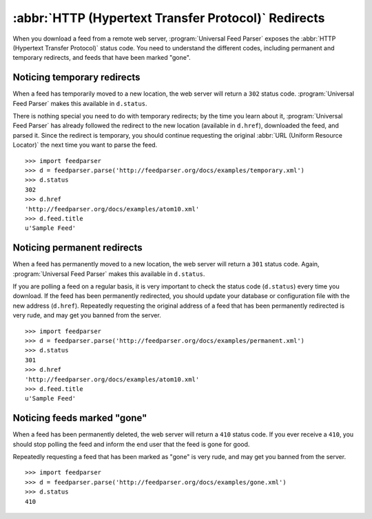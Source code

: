 :abbr:`HTTP (Hypertext Transfer Protocol)` Redirects
====================================================

When you download a feed from a remote web server, :program:`Universal Feed Parser`
exposes the :abbr:`HTTP (Hypertext Transfer Protocol)` status code.  You need
to understand the different codes, including permanent and temporary redirects,
and feeds that have been marked "gone".


Noticing temporary redirects
----------------------------

When a feed has temporarily moved to a new location, the web server will return
a ``302`` status code.  :program:`Universal Feed Parser` makes this available
in ``d.status``.


There is nothing special you need to do with temporary redirects; by the time
you learn about it, :program:`Universal Feed Parser` has already followed the
redirect to the new location (available in ``d.href``), downloaded the feed,
and parsed it.  Since the redirect is temporary, you should continue requesting
the original :abbr:`URL (Uniform Resource Locator)` the next time you want to
parse the feed.


::

    >>> import feedparser
    >>> d = feedparser.parse('http://feedparser.org/docs/examples/temporary.xml')
    >>> d.status
    302
    >>> d.href
    'http://feedparser.org/docs/examples/atom10.xml'
    >>> d.feed.title
    u'Sample Feed'


Noticing permanent redirects
----------------------------

When a feed has permanently moved to a new location, the web server will return
a ``301`` status code.  Again, :program:`Universal Feed Parser` makes this
available in ``d.status``.


If you are polling a feed on a regular basis, it is very important to check the
status code (``d.status``) every time you download.  If the feed has been
permanently redirected, you should update your database or configuration file
with the new address (``d.href``).  Repeatedly requesting the original address
of a feed that has been permanently redirected is very rude, and may get you
banned from the server.


::

    >>> import feedparser
    >>> d = feedparser.parse('http://feedparser.org/docs/examples/permanent.xml')
    >>> d.status
    301
    >>> d.href
    'http://feedparser.org/docs/examples/atom10.xml'
    >>> d.feed.title
    u'Sample Feed'


Noticing feeds marked "gone"
----------------------------

When a feed has been permanently deleted, the web server will return a ``410``
status code.  If you ever receive a ``410``, you should stop polling the feed
and inform the end user that the feed is gone for good.


Repeatedly requesting a feed that has been marked as "gone" is very rude, and
may get you banned from the server.


::

    >>> import feedparser
    >>> d = feedparser.parse('http://feedparser.org/docs/examples/gone.xml')
    >>> d.status
    410
